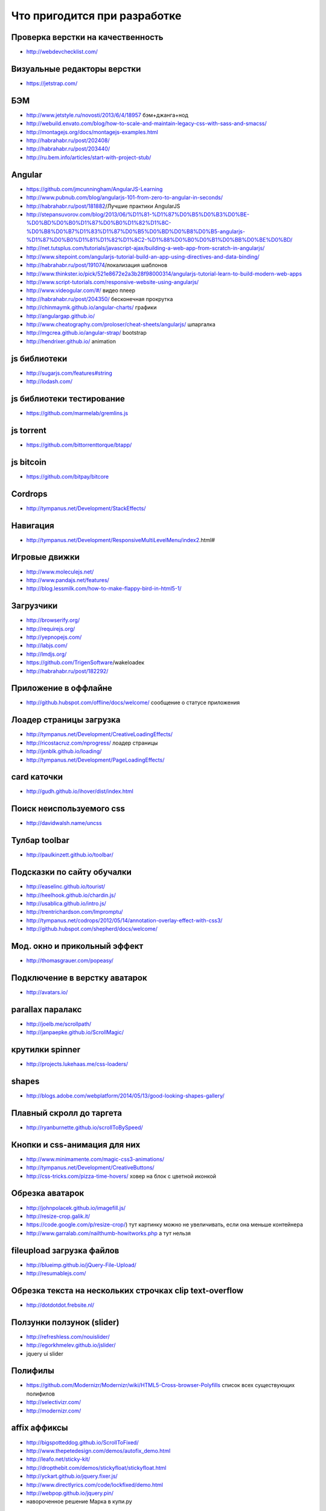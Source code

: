 Что пригодится при разработке
=============================


Проверка верстки на качественность
----------------------------------

+ http://webdevchecklist.com/

Визуальные редакторы верстки
----------------------------

+ https://jetstrap.com/

БЭМ
---
+ http://www.jetstyle.ru/novosti/2013/6/4/18957 бэм+джанга+нод
+ http://webuild.envato.com/blog/how-to-scale-and-maintain-legacy-css-with-sass-and-smacss/
+ http://montagejs.org/docs/montagejs-examples.html
+ http://habrahabr.ru/post/202408/
+ http://habrahabr.ru/post/203440/
+ http://ru.bem.info/articles/start-with-project-stub/ 


Angular 
-------
+ https://github.com/jmcunningham/AngularJS-Learning
+ http://www.pubnub.com/blog/angularjs-101-from-zero-to-angular-in-seconds/ 
+ http://habrahabr.ru/post/181882/Лучшие практики AngularJS
+ http://stepansuvorov.com/blog/2013/06/%D1%81-%D1%87%D0%B5%D0%B3%D0%BE-%D0%BD%D0%B0%D1%87%D0%B0%D1%82%D1%8C-%D0%B8%D0%B7%D1%83%D1%87%D0%B5%D0%BD%D0%B8%D0%B5-angularjs-%D1%87%D0%B0%D1%81%D1%82%D1%8C2-%D1%88%D0%B0%D0%B1%D0%BB%D0%BE%D0%BD/
+ http://net.tutsplus.com/tutorials/javascript-ajax/building-a-web-app-from-scratch-in-angularjs/
+ http://www.sitepoint.com/angularjs-tutorial-build-an-app-using-directives-and-data-binding/
+ http://habrahabr.ru/post/191074/локализация шаблонов
+ http://www.thinkster.io/pick/521e8672e2a3b28f98000314/angularjs-tutorial-learn-to-build-modern-web-apps
+ http://www.script-tutorials.com/responsive-website-using-angularjs/
+ http://www.videogular.com/#/ видео плеер
+ http://habrahabr.ru/post/204350/ бесконечная прокрутка
+ http://chinmaymk.github.io/angular-charts/ графики 
+ http://angulargap.github.io/
+ http://www.cheatography.com/proloser/cheat-sheets/angularjs/ шпаргалка
+ http://mgcrea.github.io/angular-strap/ bootstrap
+ http://hendrixer.github.io/ animation


js библиотеки
-------------

+ http://sugarjs.com/features#string
+ http://lodash.com/ 

js библиотеки тестирование
--------------------------

+ https://github.com/marmelab/gremlins.js

js torrent
----------

+ https://github.com/bittorrenttorque/btapp/

js bitcoin
----------

+ https://github.com/bitpay/bitcore 

Cordrops
--------

+ http://tympanus.net/Development/StackEffects/ 

Навигация
---------

+ http://tympanus.net/Development/ResponsiveMultiLevelMenu/index2.html# 

Игровые движки
--------------

+ http://www.moleculejs.net/
+ http://www.pandajs.net/features/
+ http://blog.lessmilk.com/how-to-make-flappy-bird-in-html5-1/


Загрузчики
----------

+ http://browserify.org/
+ http://requirejs.org/
+ http://yepnopejs.com/
+ http://labjs.com/
+ http://lmdjs.org/
+ https://github.com/TrigenSoftware/wakeloadeк
+ http://habrahabr.ru/post/182292/


Приложение в оффлайне
---------------------

+ http://github.hubspot.com/offline/docs/welcome/ сообщение о статусе приложения


Лоадер страницы загрузка
------------------------

+ http://tympanus.net/Development/CreativeLoadingEffects/
+ http://ricostacruz.com/nprogress/ лоадер страницы
+ http://jxnblk.github.io/loading/
+ http://tympanus.net/Development/PageLoadingEffects/ 


card каточки
------------

+ http://gudh.github.io/ihover/dist/index.html 


Поиск неиспользуемого css
-------------------------

+ http://davidwalsh.name/uncss 


Тулбар toolbar
--------------

+ http://paulkinzett.github.io/toolbar/


Подсказки по сайту обучалки
---------------------------

+ http://easelinc.github.io/tourist/
+ http://heelhook.github.io/chardin.js/
+ http://usablica.github.io/intro.js/
+ http://trentrichardson.com/Impromptu/ 
+ http://tympanus.net/codrops/2012/05/14/annotation-overlay-effect-with-css3/ 
+ http://github.hubspot.com/shepherd/docs/welcome/ 


Мод. окно и прикольный эффект
-----------------------------

+ http://thomasgrauer.com/popeasy/


Подключение в верстку аватарок
------------------------------

+ http://avatars.io/


parallax паралакс
-----------------

+ http://joelb.me/scrollpath/
+ http://janpaepke.github.io/ScrollMagic/ 


крутилки spinner
----------------

+ http://projects.lukehaas.me/css-loaders/ 


shapes
------

+ http://blogs.adobe.com/webplatform/2014/05/13/good-looking-shapes-gallery/


Плавный скролл до таргета
-------------------------

+ http://ryanburnette.github.io/scrollToBySpeed/ 


Кнопки и css-анимация для них
-----------------------------

+ http://www.minimamente.com/magic-css3-animations/
+ http://tympanus.net/Development/CreativeButtons/
+ http://css-tricks.com/pizza-time-hovers/ ховер на блок с цветной иконкой


Обрезка аватарок
----------------

+ http://johnpolacek.github.io/imagefill.js/
+ http://resize-crop.galik.it/
+ https://code.google.com/p/resize-crop/) тут картинку можно не увеличивать, если она меньше контейнера
+ http://www.garralab.com/nailthumb-howitworks.php а тут нельзя


fileupload загрузка файлов
--------------------------

+ http://blueimp.github.io/jQuery-File-Upload/

+ http://resumablejs.com/



Обрезка текста на нескольких строчках clip text-overflow
--------------------------------------------------------

+ http://dotdotdot.frebsite.nl/


Ползунки ползунок (slider)
--------------------------

+ http://refreshless.com/nouislider/ 
+ http://egorkhmelev.github.io/jslider/
+ jquery ui slider



































Полифилы
--------

+ https://github.com/Modernizr/Modernizr/wiki/HTML5-Cross-browser-Polyfills список всех существующих полифилов
+ http://selectivizr.com/
+ http://modernizr.com/


affix аффиксы
-------------

+ http://bigspotteddog.github.io/ScrollToFixed/ 
+ http://www.thepetedesign.com/demos/autofix_demo.html 
+ http://leafo.net/sticky-kit/ 
+ http://dropthebit.com/demos/stickyfloat/stickyfloat.html 
+ http://yckart.github.io/jquery.fixer.js/
+ http://www.directlyrics.com/code/lockfixed/demo.html
+ http://webpop.github.io/jquery.pin/
+ навороченное решение Марка в купи.ру


Карты map
---------

+ http://bashooka.com/coding/powerful-jquery-image-map-plugins/
















Картинка в шапке на всю ширину и высоту
---------------------------------------

+ http://sixrevisions.com/css/responsive-background-image/ на css
+ с помощью fotorama + 100vh


Просмотр больших изображений
----------------------------

+ http://tholman.com/intense-images/ 


iframe
------

+ http://npr.github.io/responsiveiframe/


Формы
-----

+ http://kumailht.com/gridforms/ форма в стиле бланка


Ссылки
------

+ http://tympanus.net/Development/CreativeLinkEffects/#cl-effect-1


Левая колонка
-------------

+ http://tympanus.net/Development/SidebarTransitions/
+ http://tympanus.net/Development/MultiLevelPushMenu/index.html# многоуровневое меню
+ http://www.benplum.com/formstone/naver/ очень минималистично


Определение цвета, проверка фона на черный или белый
----------------------------------------------------

+ http://www.jquery4u.com/plugins/4-detect-darklight-background-jquery-plugins/ 
+ https://github.com/kennethcachia/Background-Check


Модальные окна
--------------

+ http://tympanus.net/Development/ModalWindowEffects/


ADD TO HOME SCREEN
------------------

+ https://github.com/cubiq/add-to-homescreen


Документация для сайта
----------------------

+ https://github.com/justinwalsh/daux.io
+ http://trulia.github.io/hologram/


sass библиотеки
---------------

+ http://bourbon.io/
+ inuit


css фреймворки
--------------

+ http://thoughtbot.github.io/refills/ sass, независимые модули, красивые элементы
+ http://getuikit.com
+ http://semantic-ui.com/ 


Мобильные фреймворки
--------------------

+ http://jaunesarmiento.me/fries/#action-bars интерфейс андроида
+ http://goratchet.com/
+ http://rad-js.com/documentation/ 


offcanvas
---------

+ http://tympanus.net/Development/OffCanvasMenuEffects/cornermorph.html - зурбовский


Действия на освещенность
------------------------

+ http://habrahabr.ru/post/216375/


Движение
--------

+ https://github.com/VodkaBears/MotionDetector.js 



User-тестирование
-----------------

+ http://peek.usertesting.com/ 


Капча capcha
------------

+ https://www.google.com/recaptcha/intro/index.html


Редактирование текста
---------------------

+ http://toopay.github.io/bootstrap-markdown/


Генерация дат
-------------

+ http://habrahabr.ru/post/204162/


Работа со временем time
-----------------------

+ http://momentjs.com/ 


Материалы для nq на dribbble.com
--------------------------------

+ http://dribbble.com/shots/1164858-CSS-Icons
+ http://dribbble.com/shots/759335-Gauge-Needles-psd
+ http://dribbble.com/shots/799903-Levels-psd
+ http://dribbble.com/shots/552072-App-Icon
+ http://dribbble.com/shots/714519-GymVisits-Home
+ http://dribbble.com/shots/1011326-Volvo-Cars-Official-Playoff
+ http://dribbble.com/shots/746829-Why-Speedometer-Design-Works
+ http://dribbble.com/shots/707265-Credit-card-form ввод данных крединтной карты
+ http://dribbble.com/shots/692941-Icons тематические иконки (спидометр, колеса)
+ http://dribbble.com/shots/1011326-Volvo-Cars-Official-Playoff
+Тачки
    http://dribbble.com/shots/228352-cross-country
    http://dribbble.com/shots/130389-Car-icons-for-Autokadabra-ru


Плавно появляющийся текст
-------------------------

+ http://jsbin.com/ogevob/1/edit
+ http://jsbin.com/opihux/2/edit


Главная
-------

+ http://nettuts.s3.amazonaws.com/127_iNETTUTS/demo/index.html
+ http://gridster.net/
+ http://mcpants.github.io/jquery.shapeshift/ альтернатива


Приборная панель
----------------

+ jQuery Knob
    http://anthonyterrien.com/knob/
+ https://github.com/nostalgiaz/donuts спидометр
+ http://ahrengot.com/playground/tweenmax-examples/counter/ изменение значения числа с изменяющейся скоростью 
клавиатурные сочетания
горячие сочетания на сайте
+ http://keithcirkel.co.uk/jwerty/

+ http://dmauro.github.io/Keypress/ обработка нажатий
+Keyboard
+Mousetrap
+Keypress
+konami.js
+Keys.js
+keymage.js
+ http://www.impressivewebs.com/questionmark-js-shortcut-keys-displayed/ список горячих сочетаний на сайте

для мобильной версии
--------------------

+ https://github.com/ftlabs/fastclick убирает ожидание двойного клика

конвертер всего во все
----------------------
+ https://cloudconvert.org/formats

Проверка текста на лишние слова
-------------------------------

+ http://test-the-text.ru/

Цветовая схема сайта (можно использовать для подвала)
-----------------------------------------------------

+ http://colorpalettes.gerlandopiro.com/

Карты
-----

+ http://map-icons.com/ иконки для карт
+ http://googlemapbuilder.mynameisdonald.com/ цветовые схемы для карт

morphining
----------

+ http://tympanus.net/Development/ButtonComponentMorph/index.html


utf-8
-----

+ http://www.utf8icons.com/



Базы с правдоподобными данными
------------------------------

+ http://randomuser.me/ пользовательские данные (фото)


holder
------

+ http://imsky.github.io/holder/ визуальные редакторы верстки
+ https://jetstrap.com/ 


Праздники
---------

НГ
+ http://tutsplus.github.io/how-to-animate-festive-svg-icons-with-css/all.html


Консольные утилиты
------------------

+ http://nodegh.io/ 
+ heroku toolkit


Валидаторы
----------

+ http://themecheck.org/ wordpress joomla


Графика
-------

+ https://github.com/marvelapp/devices.css мобильные устройства на css


Работа с psd макетами
---------------------

+ http://avocode.com/ жду этот кроссплатформенный инструмент


Вставить картинку в iphone, рекламный щит
-----------------------------------------

+ https://placeit.net 


Показать макет
--------------

+ http://suenot.conjure.io/ 


Обзор шрифтов 
-------------

+ http://www.webdesignerdepot.com/2014/05/101-essential-free-fonts-for-web-designers/ 


Название цвета на английском
----------------------------

+ http://chir.ag/projects/name-that-color/#999999 

